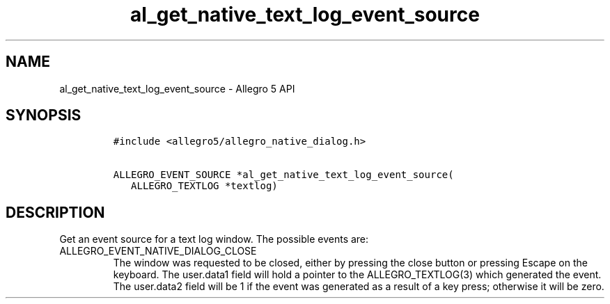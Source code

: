 .\" Automatically generated by Pandoc 3.1.3
.\"
.\" Define V font for inline verbatim, using C font in formats
.\" that render this, and otherwise B font.
.ie "\f[CB]x\f[]"x" \{\
. ftr V B
. ftr VI BI
. ftr VB B
. ftr VBI BI
.\}
.el \{\
. ftr V CR
. ftr VI CI
. ftr VB CB
. ftr VBI CBI
.\}
.TH "al_get_native_text_log_event_source" "3" "" "Allegro reference manual" ""
.hy
.SH NAME
.PP
al_get_native_text_log_event_source - Allegro 5 API
.SH SYNOPSIS
.IP
.nf
\f[C]
#include <allegro5/allegro_native_dialog.h>

ALLEGRO_EVENT_SOURCE *al_get_native_text_log_event_source(
   ALLEGRO_TEXTLOG *textlog)
\f[R]
.fi
.SH DESCRIPTION
.PP
Get an event source for a text log window.
The possible events are:
.TP
ALLEGRO_EVENT_NATIVE_DIALOG_CLOSE
The window was requested to be closed, either by pressing the close
button or pressing Escape on the keyboard.
The user.data1 field will hold a pointer to the ALLEGRO_TEXTLOG(3) which
generated the event.
The user.data2 field will be 1 if the event was generated as a result of
a key press; otherwise it will be zero.
